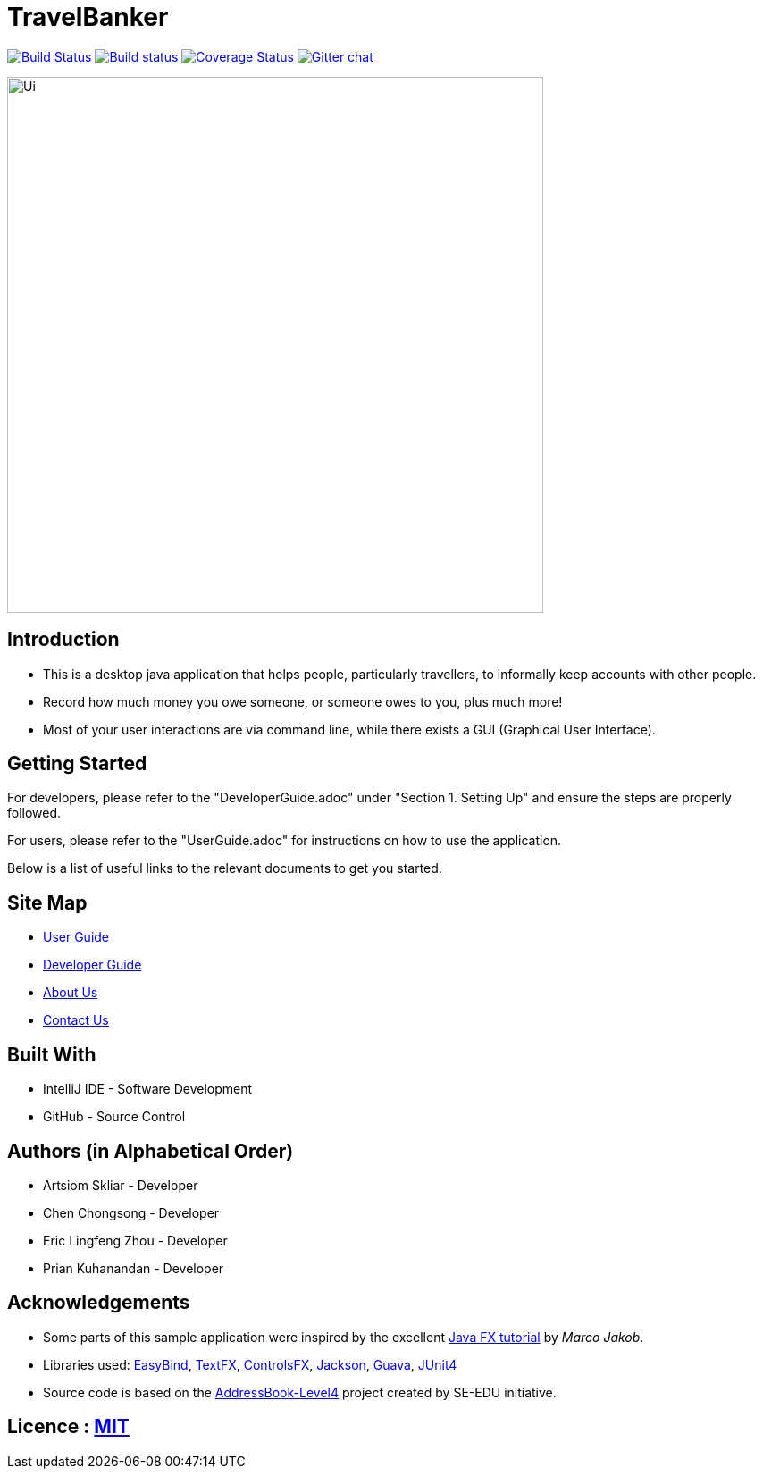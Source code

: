 = TravelBanker
ifdef::env-github,env-browser[:relfileprefix: docs/]

https://travis-ci.org/se-edu/addressbook-level4[image:https://travis-ci.org/se-edu/addressbook-level4.svg?branch=master[Build Status]]
https://ci.appveyor.com/project/damithc/addressbook-level4[image:https://ci.appveyor.com/api/projects/status/3boko2x2vr5cc3w2?svg=true[Build status]]
https://coveralls.io/github/se-edu/addressbook-level4?branch=master[image:https://coveralls.io/repos/github/se-edu/addressbook-level4/badge.svg?branch=master[Coverage Status]]
https://gitter.im/se-edu/Lobby[image:https://badges.gitter.im/se-edu/Lobby.svg[Gitter chat]]

ifdef::env-github[]
image::docs/images/Ui.png[width="600"]
endif::[]

ifndef::env-github[]
image::images/Ui.png[width="600"]
endif::[]

== Introduction

* This is a desktop java application that helps people, particularly travellers, to informally keep accounts with other people.
* Record how much money you owe someone, or someone owes to you, plus much more!
* Most of your user interactions are via command line, while there exists a GUI (Graphical User Interface).

== Getting Started
For developers, please refer to the "DeveloperGuide.adoc" under "Section 1. Setting Up"
and ensure the steps are properly followed.

For users, please refer to the "UserGuide.adoc" for instructions on how to
use the application.

Below is a list of useful links to the relevant documents to get you started.

== Site Map

* <<UserGuide#, User Guide>>
* <<DeveloperGuide#, Developer Guide>>
* <<AboutUs#, About Us>>
* <<ContactUs#, Contact Us>>


== Built With
- IntelliJ IDE - Software Development
- GitHub - Source Control

== Authors (in Alphabetical Order)
- Artsiom Skliar - Developer
- Chen Chongsong - Developer
- Eric Lingfeng Zhou - Developer
- Prian Kuhanandan - Developer

== Acknowledgements

* Some parts of this sample application were inspired by the excellent http://code.makery.ch/library/javafx-8-tutorial/[Java FX tutorial] by
_Marco Jakob_.
* Libraries used: https://github.com/TomasMikula/EasyBind[EasyBind], https://github.com/TestFX/TestFX[TextFX], https://bitbucket.org/controlsfx/controlsfx/[ControlsFX], https://github.com/FasterXML/jackson[Jackson], https://github.com/google/guava[Guava], https://github.com/junit-team/junit4[JUnit4]
* Source code is based on the  https://github.com/se-edu/addressbook-level4[AddressBook-Level4] project created by SE-EDU initiative.

== Licence : link:LICENSE[MIT]

